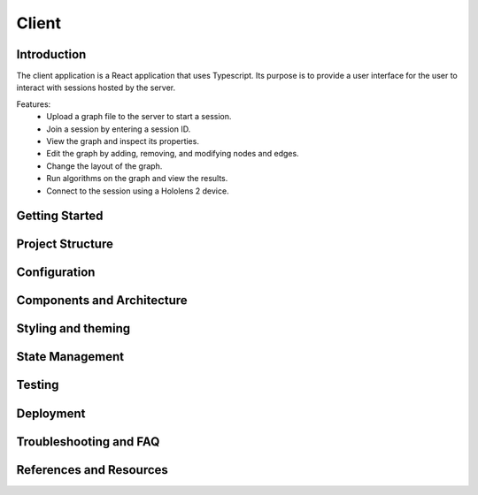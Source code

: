 Client
######

Introduction
============
The client application is a React application that uses Typescript. Its purpose is to provide a user interface for the user to interact with sessions hosted by the server.

Features:
 * Upload a graph file to the server to start a session.
 * Join a session by entering a session ID.
 * View the graph and inspect its properties.
 * Edit the graph by adding, removing, and modifying nodes and edges.
 * Change the layout of the graph.
 * Run algorithms on the graph and view the results.
 * Connect to the session using a Hololens 2 device.

Getting Started
===============

Project Structure
=================

Configuration
=============

Components and Architecture
===========================

Styling and theming
===================

State Management
================

Testing
=======

Deployment
==========

Troubleshooting and FAQ
=======================

References and Resources
========================

